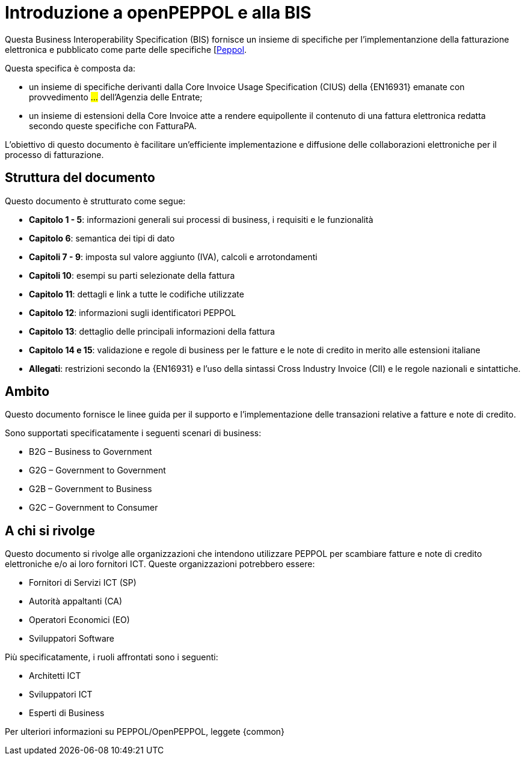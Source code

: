 [preface]
= Introduzione a openPEPPOL e alla BIS

Questa Business Interoperability Specification (BIS) fornisce un insieme di specifiche per l'implementanzione della fatturazione elettronica e pubblicato come parte delle specifiche [https://docs.peppol.eu/poacc/billing/3.0/[Peppol].

Questa specifica è composta da: +

* un insieme di specifiche derivanti dalla Core Invoice Usage Specification (CIUS) della {EN16931} emanate con provvedimento #...# dell'Agenzia delle Entrate;
* un insieme di estensioni della Core Invoice atte a rendere equipollente il contenuto di una fattura elettronica redatta secondo queste specifiche con FatturaPA. 

L’obiettivo di questo documento è facilitare un’efficiente implementazione e diffusione delle collaborazioni elettroniche per il processo di fatturazione.

== Struttura del documento

Questo documento è strutturato come segue:

* *Capitolo 1 - 5*: informazioni generali sui processi di business, i requisiti e le funzionalità

* *Capitolo 6*: semantica dei tipi di dato

* *Capitoli 7 - 9*: imposta sul valore aggiunto (IVA), calcoli e arrotondamenti

* *Capitoli 10*: esempi su parti selezionate della fattura

* *Capitolo 11*: dettagli e link a tutte le codifiche utilizzate

* *Capitolo 12*: informazioni sugli identificatori PEPPOL

* *Capitolo 13*: dettaglio delle principali informazioni della fattura

* *Capitolo 14 e 15*: validazione e regole di business per le fatture e le note di credito in merito alle estensioni italiane

* *Allegati*: restrizioni secondo la {EN16931} e l'uso della sintassi Cross Industry Invoice (CII) e le regole nazionali e sintattiche.

== Ambito

Questo documento  fornisce le linee guida per il supporto e l'implementazione delle transazioni relative a fatture e note di credito.

//Questo BIS non impone l'utilizzo di dati specifici per gli approvvigionamenti ma supporta diversi modi di riferirsi al processo dell'ordine. L'uso selettivo di questi riferimenti può essere la base per l'elaborazione automatizzata delle fatture.

Sono supportati specificatamente i seguenti scenari di business:

* B2G – Business to Government
* G2G – Government to Government
* G2B – Government to Business
* G2C – Government to Consumer

== A chi si rivolge

Questo documento si rivolge alle organizzazioni che intendono utilizzare PEPPOL per scambiare fatture e note di credito elettroniche e/o ai loro fornitori ICT. Queste organizzazioni potrebbero essere:

     * Fornitori di Servizi ICT (SP)
     * Autorità appaltanti (CA)
     * Operatori Economici (EO)
     * Sviluppatori Software

Più specificatamente, i ruoli affrontati sono i seguenti:

    * Architetti ICT
    * Sviluppatori ICT
    * Esperti di Business

Per ulteriori informazioni su PEPPOL/OpenPEPPOL, leggete {common}
